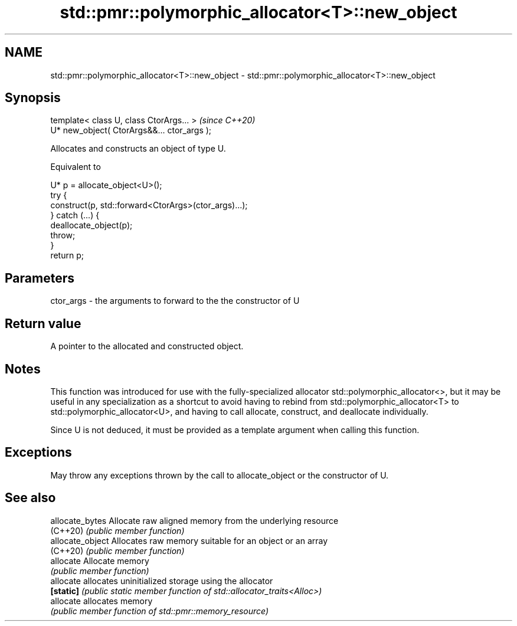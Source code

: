 .TH std::pmr::polymorphic_allocator<T>::new_object 3 "2020.03.24" "http://cppreference.com" "C++ Standard Libary"
.SH NAME
std::pmr::polymorphic_allocator<T>::new_object \- std::pmr::polymorphic_allocator<T>::new_object

.SH Synopsis
   template< class U, class CtorArgs... >     \fI(since C++20)\fP
   U* new_object( CtorArgs&&... ctor_args );

   Allocates and constructs an object of type U.

   Equivalent to

 U* p = allocate_object<U>();
 try {
   construct(p, std::forward<CtorArgs>(ctor_args)...);
 } catch (...) {
   deallocate_object(p);
   throw;
 }
 return p;

.SH Parameters

   ctor_args - the arguments to forward to the the constructor of U

.SH Return value

   A pointer to the allocated and constructed object.

.SH Notes

   This function was introduced for use with the fully-specialized allocator std::polymorphic_allocator<>, but it may be useful in any specialization as a shortcut to avoid having to rebind from std::polymorphic_allocator<T> to std::polymorphic_allocator<U>, and having to call allocate, construct, and deallocate individually.

   Since U is not deduced, it must be provided as a template argument when calling this function.

.SH Exceptions

   May throw any exceptions thrown by the call to allocate_object or the constructor of U.

.SH See also

   allocate_bytes  Allocate raw aligned memory from the underlying resource
   (C++20)         \fI(public member function)\fP
   allocate_object Allocates raw memory suitable for an object or an array
   (C++20)         \fI(public member function)\fP
   allocate        Allocate memory
                   \fI(public member function)\fP
   allocate        allocates uninitialized storage using the allocator
   \fB[static]\fP        \fI(public static member function of std::allocator_traits<Alloc>)\fP
   allocate        allocates memory
                   \fI(public member function of std::pmr::memory_resource)\fP
